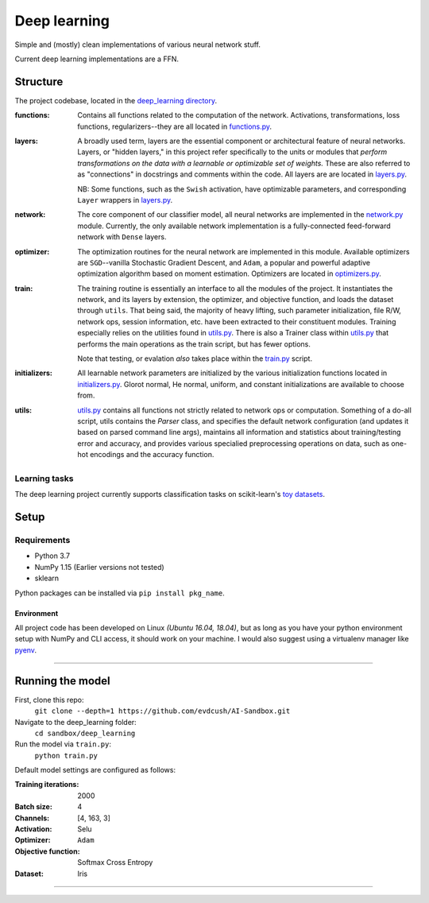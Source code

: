 #############
Deep learning
#############
Simple and (mostly) clean implementations of various neural network stuff.

Current deep learning implementations are a FFN.

Structure
=========
The project codebase, located in the |deep_learning directory|_.

:functions: Contains all functions related to the computation of the network. Activations, transformations, loss functions, regularizers--they are all located in `functions.py`_.
:layers: A broadly used term, layers are the essential component or architectural feature of neural networks. Layers, or "hidden layers," in this project refer specifically to the units or modules that *perform transformations on the data with a learnable or optimizable set of weights.* These are also referred to as "connections" in docstrings and comments within the code. All layers are are located in `layers.py`_.

  NB: Some functions, such as the ``Swish`` activation, have optimizable parameters, and corresponding ``Layer`` wrappers in `layers.py`_.

:network: The core component of our classifier model, all neural networks are implemented in the `network.py`_ module. Currently, the only available network implementation is a fully-connected feed-forward network with ``Dense`` layers.
:optimizer: The optimization routines for the neural network are implemented in this module. Available optimizers are ``SGD``--vanilla Stochastic Gradient Descent, and ``Adam``, a popular and powerful adaptive optimization algorithm based on moment estimation. Optimizers are located in `optimizers.py`_.

:train: The training routine is essentially an interface to all the modules of the project. It instantiates the network, and its layers by extension, the optimizer, and objective function, and loads the dataset through ``utils``. That being said, the majority of heavy lifting, such parameter initialization, file R/W, network ops, session information, etc. have been extracted to their constituent modules. Training especially relies on the utilities found in `utils.py`_. There is also a Trainer class within `utils.py`_ that performs the main operations as the train script, but has fewer options.

    Note that testing, or evalation *also* takes place within the `train.py`_ script.

:initializers: All learnable network parameters are initialized by the various initialization functions located in `initializers.py`_. Glorot normal, He normal, uniform, and constant initializations are available to choose from.
:utils: `utils.py`_ contains all functions not strictly related to network ops or computation. Something of a do-all script, utils contains the `Parser` class, and specifies the default network configuration (and updates it based on parsed command line args), maintains all information and statistics about training/testing error and accuracy, and provides various specialied preprocessing operations on data, such as one-hot encodings and the accuracy function.


Learning tasks
--------------
The deep learning project currently supports classification tasks on scikit-learn's `toy datasets <https://scikit-learn.org/stable/datasets/#toy-datasets>`_.


Setup
=====

Requirements
------------
- Python 3.7
- NumPy 1.15 (Earlier versions not tested)
- sklearn

Python packages can be installed via ``pip install pkg_name``.

Environment
...........
All project code has been developed on Linux *(Ubuntu 16.04, 18.04)*, but as long as you have your python environment setup with NumPy and CLI access, it should work on your machine. I would also suggest using a virtualenv manager like pyenv_.

****

Running the model
=================
First, clone this repo:
    ``git clone --depth=1 https://github.com/evdcush/AI-Sandbox.git``
Navigate to the deep_learning folder:
    ``cd sandbox/deep_learning``
Run the model via ``train.py``:
    ``python train.py``

Default model settings are configured as follows:

:Training iterations: 2000
:Batch size: 4
:Channels: [4, 163, 3]
:Activation: Selu
:Optimizer: ``Adam``
:Objective function: Softmax Cross Entropy
:Dataset: Iris


****



.. Substitutions:

.. PROJECT FILES:
.. _deep_learning directory: sandbox/deep_learning
.. |deep_learning directory| replace:: deep_learning directory
.. _functions.py: sandbox/deep_learning/functions.py
.. _layers.py: sandbox/deep_learning/layers.py
.. _network.py: sandbox/deep_learning/network.py
.. _initializers.py: sandbox/deep_learning/initializers.py
.. _optimizers.py: sandbox/deep_learning/optimizers.py
.. _utils.py: sandbox/deep_learning/utils.py
.. _train.py: sandbox/deep_learning/train.py

.. LOCAL FILES:
.. _LGPL: LICENSE

.. OTHER:
.. _pyenv: https://github.com/pyenv/pyenv
.. |pyenv| replace:: pyenv

